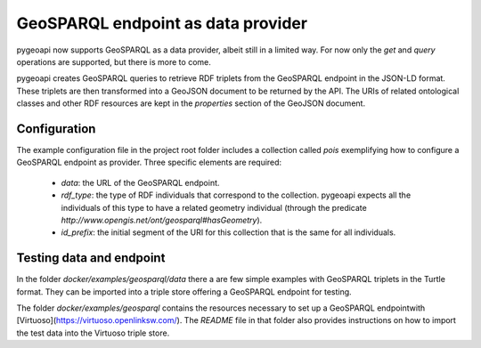 .. _geosparql:

GeoSPARQL endpoint as data provider
===================================

pygeoapi now supports GeoSPARQL as a data provider, albeit still in a limited way. For now only the `get` and `query` operations are supported, but there is more to come.

pygeoapi creates GeoSPARQL queries to retrieve RDF triplets from the GeoSPARQL endpoint in the JSON-LD format. These triplets are then transformed into a GeoJSON document to be returned by the API. The URIs of related ontological classes and other RDF resources are kept in the `properties` section of the GeoJSON document.

Configuration
-------------

The example configuration file in the project root folder includes a collection called `pois` exemplifying how to configure a GeoSPARQL endpoint as provider. Three specific elements are required:

 - `data`: the URL of the GeoSPARQL endpoint.

 - `rdf_type`: the type of RDF individuals that correspond to the collection. pygeoapi expects all the individuals of this type to have a related geometry individual (through the predicate `http://www.opengis.net/ont/geosparql#hasGeometry`).

 - `id_prefix`: the initial segment of the URI for this collection that is the same for all individuals. 

Testing data and endpoint
-------------------------

In the folder `docker/examples/geosparql/data` there a are few simple examples with GeoSPARQL triplets in the Turtle format. They can be imported into a triple store offering a GeoSPARQL endpoint for testing.

The folder `docker/examples/geosparql` contains the resources necessary to set up a GeoSPARQL endpointwith [Virtuoso](https://virtuoso.openlinksw.com/). The `README` file in that folder also provides instructions on how to import the test data into the Virtuoso triple store.




